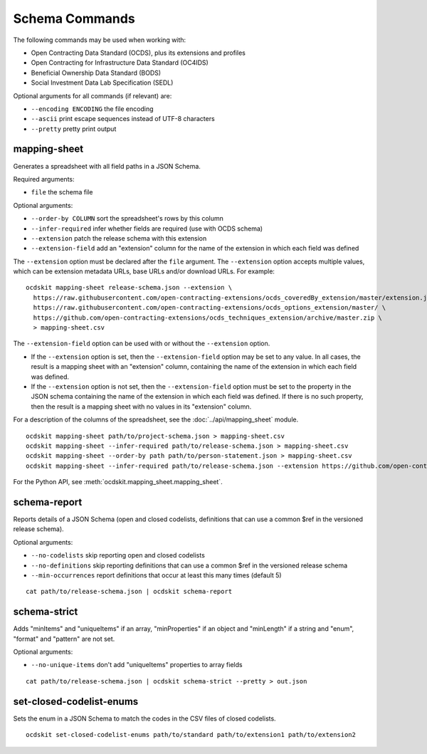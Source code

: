 Schema Commands
===============

The following commands may be used when working with:

* Open Contracting Data Standard (OCDS), plus its extensions and profiles
* Open Contracting for Infrastructure Data Standard (OC4IDS)
* Beneficial Ownership Data Standard (BODS)
* Social Investment Data Lab Specification (SEDL)

Optional arguments for all commands (if relevant) are:

* ``--encoding ENCODING`` the file encoding
* ``--ascii`` print escape sequences instead of UTF-8 characters
* ``--pretty`` pretty print output

mapping-sheet
-------------

Generates a spreadsheet with all field paths in a JSON Schema.

Required arguments:

* ``file`` the schema file

Optional arguments:

* ``--order-by COLUMN`` sort the spreadsheet's rows by this column
* ``--infer-required`` infer whether fields are required (use with OCDS schema)
* ``--extension`` patch the release schema with this extension
* ``--extension-field`` add an "extension" column for the name of the extension in which each field was defined

The ``--extension`` option must be declared after the ``file`` argument. The ``--extension`` option accepts multiple values, which can be extension metadata URLs, base URLs and/or download URLs. For example::

    ocdskit mapping-sheet release-schema.json --extension \
      https://raw.githubusercontent.com/open-contracting-extensions/ocds_coveredBy_extension/master/extension.json \
      https://raw.githubusercontent.com/open-contracting-extensions/ocds_options_extension/master/ \
      https://github.com/open-contracting-extensions/ocds_techniques_extension/archive/master.zip \
      > mapping-sheet.csv

The ``--extension-field`` option can be used with or without the ``--extension`` option.

-  If the ``--extension`` option is set, then the ``--extension-field`` option may be set to any value. In all cases, the result is a mapping sheet with an "extension" column, containing the name of the extension in which each field was defined.

-  If the ``--extension`` option is not set, then the ``--extension-field`` option must be set to the property in the JSON schema containing the name of the extension in which each field was defined. If there is no such property, then the result is a mapping sheet with no values in its "extension" column.

For a description of the columns of the spreadsheet, see the :doc:`../api/mapping_sheet` module.

::

    ocdskit mapping-sheet path/to/project-schema.json > mapping-sheet.csv
    ocdskit mapping-sheet --infer-required path/to/release-schema.json > mapping-sheet.csv
    ocdskit mapping-sheet --order-by path path/to/person-statement.json > mapping-sheet.csv
    ocdskit mapping-sheet --infer-required path/to/release-schema.json --extension https://github.com/open-contracting-extensions/ocds_lots_extension/archive/master.zip > mapping-sheet.csv

For the Python API, see :meth:`ocdskit.mapping_sheet.mapping_sheet`.

schema-report
-------------

Reports details of a JSON Schema (open and closed codelists, definitions that can use a common $ref in the versioned release schema).

Optional arguments:

* ``--no-codelists`` skip reporting open and closed codelists
* ``--no-definitions`` skip reporting definitions that can use a common $ref in the versioned release schema
* ``--min-occurrences`` report definitions that occur at least this many times (default 5)

::

    cat path/to/release-schema.json | ocdskit schema-report

schema-strict
-------------

Adds "minItems" and "uniqueItems" if an array, "minProperties" if an object and "minLength" if a string and "enum", "format" and "pattern" are not set.

Optional arguments:

* ``--no-unique-items`` don't add "uniqueItems" properties to array fields

::

    cat path/to/release-schema.json | ocdskit schema-strict --pretty > out.json

set-closed-codelist-enums
-------------------------

Sets the enum in a JSON Schema to match the codes in the CSV files of closed codelists.

::

    ocdskit set-closed-codelist-enums path/to/standard path/to/extension1 path/to/extension2
